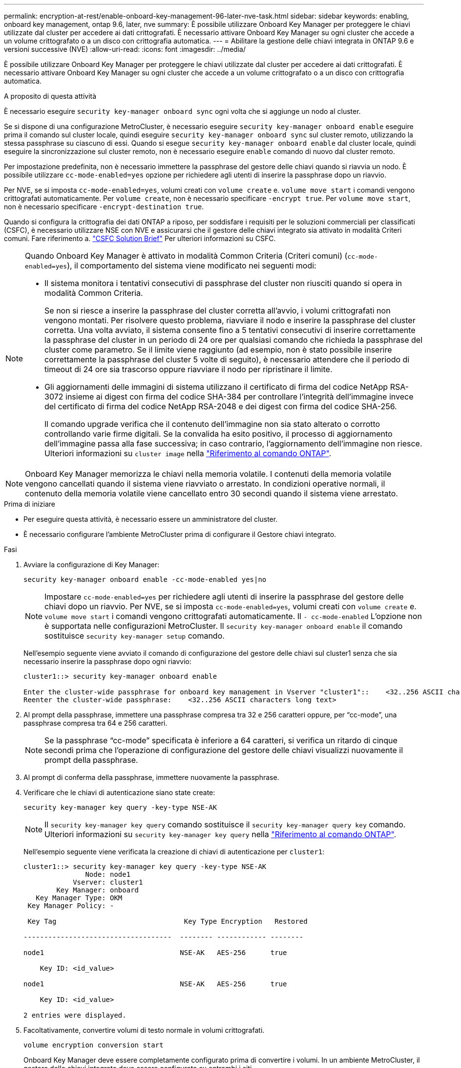 ---
permalink: encryption-at-rest/enable-onboard-key-management-96-later-nve-task.html 
sidebar: sidebar 
keywords: enabling, onboard key management, ontap 9.6, later, nve 
summary: È possibile utilizzare Onboard Key Manager per proteggere le chiavi utilizzate dal cluster per accedere ai dati crittografati. È necessario attivare Onboard Key Manager su ogni cluster che accede a un volume crittografato o a un disco con crittografia automatica. 
---
= Abilitare la gestione delle chiavi integrata in ONTAP 9.6 e versioni successive (NVE)
:allow-uri-read: 
:icons: font
:imagesdir: ../media/


[role="lead"]
È possibile utilizzare Onboard Key Manager per proteggere le chiavi utilizzate dal cluster per accedere ai dati crittografati. È necessario attivare Onboard Key Manager su ogni cluster che accede a un volume crittografato o a un disco con crittografia automatica.

.A proposito di questa attività
È necessario eseguire `security key-manager onboard sync` ogni volta che si aggiunge un nodo al cluster.

Se si dispone di una configurazione MetroCluster, è necessario eseguire `security key-manager onboard enable` eseguire prima il comando sul cluster locale, quindi eseguire `security key-manager onboard sync` sul cluster remoto, utilizzando la stessa passphrase su ciascuno di essi. Quando si esegue `security key-manager onboard enable` dal cluster locale, quindi eseguire la sincronizzazione sul cluster remoto, non è necessario eseguire `enable` comando di nuovo dal cluster remoto.

Per impostazione predefinita, non è necessario immettere la passphrase del gestore delle chiavi quando si riavvia un nodo. È possibile utilizzare `cc-mode-enabled=yes` opzione per richiedere agli utenti di inserire la passphrase dopo un riavvio.

Per NVE, se si imposta `cc-mode-enabled=yes`, volumi creati con `volume create` e. `volume move start` i comandi vengono crittografati automaticamente. Per `volume create`, non è necessario specificare `-encrypt true`. Per `volume move start`, non è necessario specificare `-encrypt-destination true`.

Quando si configura la crittografia dei dati ONTAP a riposo, per soddisfare i requisiti per le soluzioni commerciali per classificati (CSFC), è necessario utilizzare NSE con NVE e assicurarsi che il gestore delle chiavi integrato sia attivato in modalità Criteri comuni. Fare riferimento a. link:https://assets.netapp.com/m/128a1e9f4b5d663/original/Commercial-Solutions-for-Classified.pdf["CSFC Solution Brief"^] Per ulteriori informazioni su CSFC.

[NOTE]
====
Quando Onboard Key Manager è attivato in modalità Common Criteria (Criteri comuni) (`cc-mode-enabled=yes`), il comportamento del sistema viene modificato nei seguenti modi:

* Il sistema monitora i tentativi consecutivi di passphrase del cluster non riusciti quando si opera in modalità Common Criteria.
+
Se non si riesce a inserire la passphrase del cluster corretta all'avvio, i volumi crittografati non vengono montati. Per risolvere questo problema, riavviare il nodo e inserire la passphrase del cluster corretta. Una volta avviato, il sistema consente fino a 5 tentativi consecutivi di inserire correttamente la passphrase del cluster in un periodo di 24 ore per qualsiasi comando che richieda la passphrase del cluster come parametro. Se il limite viene raggiunto (ad esempio, non è stato possibile inserire correttamente la passphrase del cluster 5 volte di seguito), è necessario attendere che il periodo di timeout di 24 ore sia trascorso oppure riavviare il nodo per ripristinare il limite.

* Gli aggiornamenti delle immagini di sistema utilizzano il certificato di firma del codice NetApp RSA-3072 insieme ai digest con firma del codice SHA-384 per controllare l'integrità dell'immagine invece del certificato di firma del codice NetApp RSA-2048 e dei digest con firma del codice SHA-256.
+
Il comando upgrade verifica che il contenuto dell'immagine non sia stato alterato o corrotto controllando varie firme digitali. Se la convalida ha esito positivo, il processo di aggiornamento dell'immagine passa alla fase successiva; in caso contrario, l'aggiornamento dell'immagine non riesce. Ulteriori informazioni su `cluster image` nella link:https://docs.netapp.com/us-en/ontap-cli/search.html?q=cluster+image["Riferimento al comando ONTAP"^].



====

NOTE: Onboard Key Manager memorizza le chiavi nella memoria volatile. I contenuti della memoria volatile vengono cancellati quando il sistema viene riavviato o arrestato. In condizioni operative normali, il contenuto della memoria volatile viene cancellato entro 30 secondi quando il sistema viene arrestato.

.Prima di iniziare
* Per eseguire questa attività, è necessario essere un amministratore del cluster.
* È necessario configurare l'ambiente MetroCluster prima di configurare il Gestore chiavi integrato.


.Fasi
. Avviare la configurazione di Key Manager:
+
`security key-manager onboard enable -cc-mode-enabled yes|no`

+
[NOTE]
====
Impostare `cc-mode-enabled=yes` per richiedere agli utenti di inserire la passphrase del gestore delle chiavi dopo un riavvio. Per NVE, se si imposta `cc-mode-enabled=yes`, volumi creati con `volume create` e. `volume move start` i comandi vengono crittografati automaticamente. Il `- cc-mode-enabled` L'opzione non è supportata nelle configurazioni MetroCluster. Il `security key-manager onboard enable` il comando sostituisce `security key-manager setup` comando.

====
+
Nell'esempio seguente viene avviato il comando di configurazione del gestore delle chiavi sul cluster1 senza che sia necessario inserire la passphrase dopo ogni riavvio:

+
[listing]
----
cluster1::> security key-manager onboard enable

Enter the cluster-wide passphrase for onboard key management in Vserver "cluster1"::    <32..256 ASCII characters long text>
Reenter the cluster-wide passphrase:    <32..256 ASCII characters long text>
----
. Al prompt della passphrase, immettere una passphrase compresa tra 32 e 256 caratteri oppure, per "`cc-mode`", una passphrase compresa tra 64 e 256 caratteri.
+
[NOTE]
====
Se la passphrase "`cc-mode`" specificata è inferiore a 64 caratteri, si verifica un ritardo di cinque secondi prima che l'operazione di configurazione del gestore delle chiavi visualizzi nuovamente il prompt della passphrase.

====
. Al prompt di conferma della passphrase, immettere nuovamente la passphrase.
. Verificare che le chiavi di autenticazione siano state create:
+
`security key-manager key query -key-type NSE-AK`

+
[NOTE]
====
Il `security key-manager key query` comando sostituisce il `security key-manager query key` comando. Ulteriori informazioni su `security key-manager key query` nella link:https://docs.netapp.com/us-en/ontap-cli/security-key-manager-key-query.html["Riferimento al comando ONTAP"^].

====
+
Nell'esempio seguente viene verificata la creazione di chiavi di autenticazione per `cluster1`:

+
[listing]
----
cluster1::> security key-manager key query -key-type NSE-AK
               Node: node1
            Vserver: cluster1
        Key Manager: onboard
   Key Manager Type: OKM
 Key Manager Policy: -

 Key Tag                               Key Type Encryption   Restored

------------------------------------  -------- ------------ --------

node1                                 NSE-AK   AES-256      true

    Key ID: <id_value>

node1                                 NSE-AK   AES-256      true

    Key ID: <id_value>

2 entries were displayed.
----
. Facoltativamente, convertire volumi di testo normale in volumi crittografati.
+
`volume encryption conversion start`

+
Onboard Key Manager deve essere completamente configurato prima di convertire i volumi. In un ambiente MetroCluster, il gestore delle chiavi integrato deve essere configurato su entrambi i siti.



.Al termine
Copiare la passphrase in una posizione sicura all'esterno del sistema di storage per utilizzarla in futuro.

Ogni volta che si configura la passphrase di Onboard Key Manager, è necessario eseguire il backup manuale delle informazioni in una posizione sicura all'esterno del sistema di storage per l'utilizzo in caso di disastro. Vedere link:backup-key-management-information-manual-task.html["Eseguire il backup manuale delle informazioni di gestione delle chiavi integrate"].
